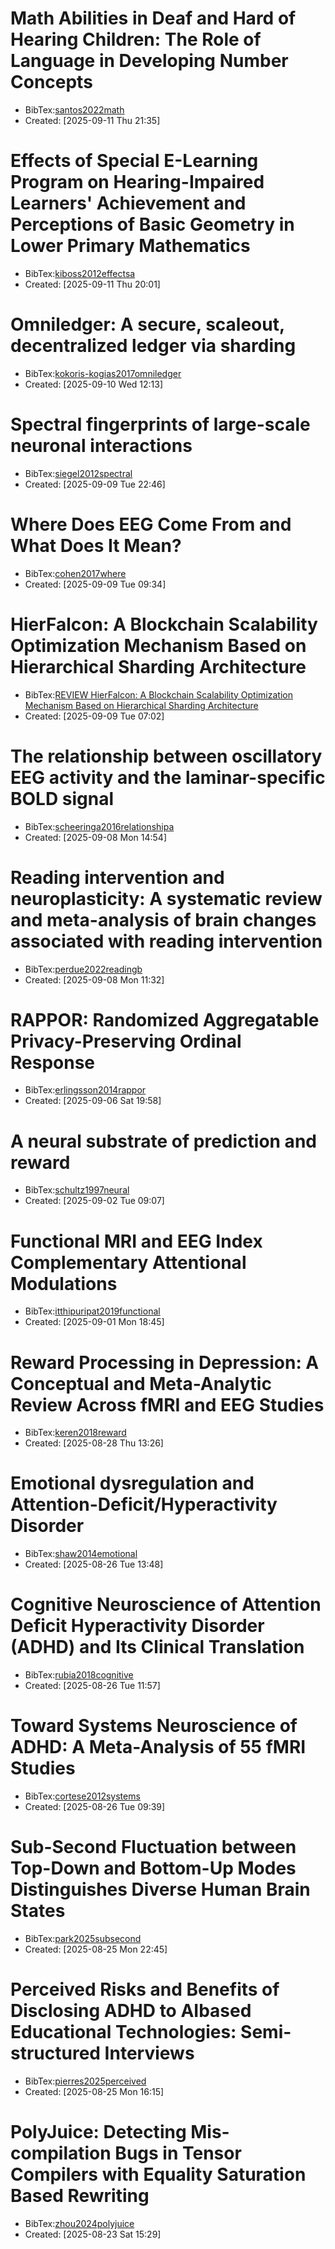

* Math Abilities in Deaf and Hard of Hearing Children: The Role of Language in Developing Number Concepts
+ BibTex:[[id:B6D71B1F-CD9C-4849-AE76-744781CEB962][santos2022math]]
+ Created: [2025-09-11 Thu 21:35]

* Effects of Special E-Learning Program on Hearing-Impaired Learners' Achievement and Perceptions of Basic Geometry in Lower Primary Mathematics
+ BibTex:[[id:24CA32D6-56DE-467D-98BE-6B96FC49804F][kiboss2012effectsa]]
+ Created: [2025-09-11 Thu 20:01]

* Omniledger: A secure, scaleout, decentralized ledger via sharding
+ BibTex:[[id:A316C92D-13F9-4CE7-87AD-EB5F84D6E101][kokoris-kogias2017omniledger]]
+ Created: [2025-09-10 Wed 12:13]

* Spectral fingerprints of large-scale neuronal interactions
+ BibTex:[[id:EA1E7CBC-F8A5-4C42-B585-7BA93083DB74][siegel2012spectral]]
+ Created: [2025-09-09 Tue 22:46]

* Where Does EEG Come From and What Does It Mean?
+ BibTex:[[id:372DEC85-32A9-4E37-BEF2-B4CECD9EFDCE][cohen2017where]]
+ Created: [2025-09-09 Tue 09:34]

* HierFalcon: A Blockchain Scalability Optimization Mechanism Based on Hierarchical Sharding Architecture
+ BibTex:[[id:756EACFE-BFEC-4CA3-937F-38A1C5694523][REVIEW HierFalcon: A Blockchain Scalability Optimization Mechanism Based on Hierarchical Sharding Architecture]]
+ Created: [2025-09-09 Tue 07:02]

* The relationship between oscillatory EEG activity and the laminar-specific BOLD signal
+ BibTex:[[id:6A4F0F99-34E4-4E2E-8C08-AFB76CCA7A82][scheeringa2016relationshipa]]
+ Created: [2025-09-08 Mon 14:54]

* Reading intervention and neuroplasticity: A systematic review and meta-analysis of brain changes associated with reading intervention
+ BibTex:[[id:2CB92DE6-8F38-4E15-B2AB-462CFE472F42][perdue2022readingb]]
+ Created: [2025-09-08 Mon 11:32]

* RAPPOR: Randomized Aggregatable Privacy-Preserving Ordinal Response
+ BibTex:[[id:9EBD03C5-CA46-471C-A2F3-575909965934][erlingsson2014rappor]]
+ Created: [2025-09-06 Sat 19:58]

* A neural substrate of prediction and reward
+ BibTex:[[id:3D57D74C-E204-4A09-99E7-063AD88A126A][schultz1997neural]]
+ Created: [2025-09-02 Tue 09:07]

* Functional MRI and EEG Index Complementary Attentional Modulations
+ BibTex:[[id:352CA3AC-4B02-4199-8C2D-68877475CF99][itthipuripat2019functional]]
+ Created: [2025-09-01 Mon 18:45]

* Reward Processing in Depression: A Conceptual and Meta-Analytic Review Across fMRI and EEG Studies
+ BibTex:[[id:DF85DC28-F285-4EFE-850C-37F86D8F3EB1][keren2018reward]]
+ Created: [2025-08-28 Thu 13:26]

* Emotional dysregulation and Attention-Deficit/Hyperactivity Disorder
+ BibTex:[[id:6CF9920E-30AA-423A-99CD-D65D691D3652][shaw2014emotional]]
+ Created: [2025-08-26 Tue 13:48]

* Cognitive Neuroscience of Attention Deficit Hyperactivity Disorder (ADHD) and Its Clinical Translation
+ BibTex:[[id:DAE362B7-06CE-4270-A016-D1DCD1AF5B00][rubia2018cognitive]]
+ Created: [2025-08-26 Tue 11:57]

* Toward Systems Neuroscience of ADHD: A Meta-Analysis of 55 fMRI Studies
+ BibTex:[[id:DA7EBFAD-7186-49E6-A287-9CF01809975B][cortese2012systems]]
+ Created: [2025-08-26 Tue 09:39]

* Sub-Second Fluctuation between Top-Down and Bottom-Up Modes Distinguishes Diverse Human Brain States
+ BibTex:[[id:E74FB0DB-5822-4F74-9CDF-FB2FD5ED67BB][park2025subsecond]]
+ Created: [2025-08-25 Mon 22:45]

* Perceived Risks and Benefits of Disclosing ADHD to AIbased Educational Technologies: Semi-structured Interviews
+ BibTex:[[id:7D2DEE05-59D7-4CA1-9A56-753AD32CEF56][pierres2025perceived]]
+ Created: [2025-08-25 Mon 16:15]

* PolyJuice: Detecting Mis-compilation Bugs in Tensor Compilers with Equality Saturation Based Rewriting
+ BibTex:[[id:8032BA18-7B1C-4FA2-92DD-4C710AC5580B][zhou2024polyjuice]]
+ Created: [2025-08-23 Sat 15:29]

